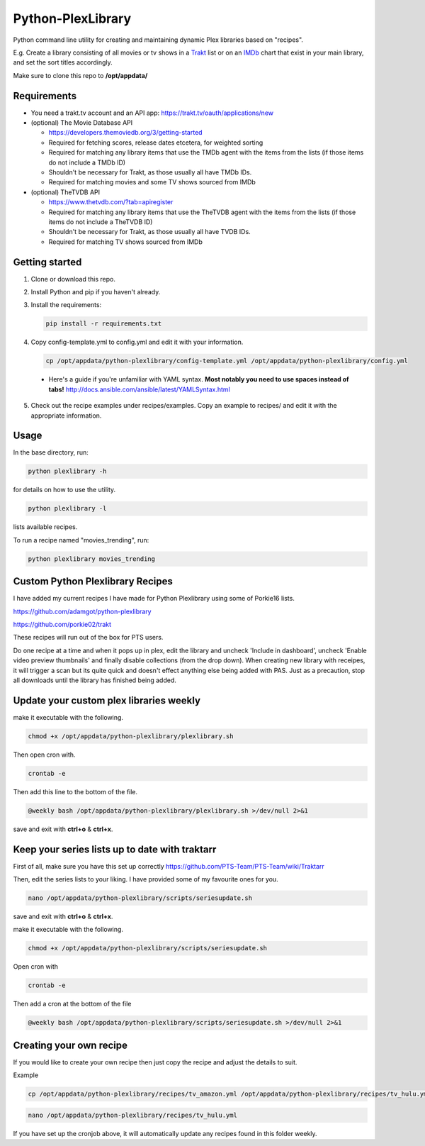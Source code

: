 Python-PlexLibrary
==================

Python command line utility for creating and maintaining dynamic Plex
libraries based on "recipes".

E.g. Create a library consisting of all movies or tv shows in a Trakt_ list or
on an IMDb_ chart that exist in your main library, and set the sort titles
accordingly.

Make sure to clone this repo to **/opt/appdata/**

.. _Trakt: https://trakt.tv/
.. _IMDb: https://imdb.com/

Requirements
------------

* You need a trakt.tv account and an API app: https://trakt.tv/oauth/applications/new

* (optional) The Movie Database API

  * https://developers.themoviedb.org/3/getting-started
    
  * Required for fetching scores, release dates etcetera, for weighted sorting 
    
  * Required for matching any library items that use the TMDb agent with the items from the lists (if those items do not include a TMDb ID)
    
  * Shouldn't be necessary for Trakt, as those usually all have TMDb IDs.

  * Required for matching movies and some TV shows sourced from IMDb

* (optional) TheTVDB API

  * https://www.thetvdb.com/?tab=apiregister
    
  * Required for matching any library items that use the TheTVDB agent with the items from the lists (if those items do not include a TheTVDB ID)
    
  * Shouldn't be necessary for Trakt, as those usually all have TVDB IDs.

  * Required for matching TV shows sourced from IMDb

Getting started
---------------

1. Clone or download this repo.

2. Install Python and pip if you haven't already.

3. Install the requirements:

   .. code-block:: shell

       pip install -r requirements.txt

4. Copy config-template.yml to config.yml and edit it with your information.

  .. code-block:: shell

      cp /opt/appdata/python-plexlibrary/config-template.yml /opt/appdata/python-plexlibrary/config.yml

  * Here's a guide if you're unfamiliar with YAML syntax. **Most notably you need to use spaces instead of tabs!** http://docs.ansible.com/ansible/latest/YAMLSyntax.html

5. Check out the recipe examples under recipes/examples. Copy an example to recipes/ and edit it with the appropriate information.

Usage
-----
In the base directory, run:

.. code-block:: shell

    python plexlibrary -h

for details on how to use the utility.

.. code-block:: shell

    python plexlibrary -l

lists available recipes.

To run a recipe named "movies_trending", run:

.. code-block:: shell

    python plexlibrary movies_trending
    
Custom Python Plexlibrary Recipes
---------------------------------
I have added my current recipes I have made for Python Plexlibrary using some of Porkie16 lists.

https://github.com/adamgot/python-plexlibrary

https://github.com/porkie02/trakt

These recipes will run out of the box for PTS users.

Do one recipe at a time and when it pops up in plex, edit the library and uncheck 'Include in dashboard', uncheck 'Enable video preview thumbnails' and finally disable collections (from the drop down). When creating new library with receipes, it will trigger a scan but its quite quick and doesn't effect anything else being added with PAS. Just as a precaution, stop all downloads until the library has finished being added.

Update your custom plex libraries weekly
----------------------------------------

make it executable with the following.

.. code-block:: shell

    chmod +x /opt/appdata/python-plexlibrary/plexlibrary.sh

Then open cron with.

.. code-block:: shell

    crontab -e

Then add this line to the bottom of the file.

.. code-block:: shell

    @weekly bash /opt/appdata/python-plexlibrary/plexlibrary.sh >/dev/null 2>&1
    
save and exit with **ctrl+o** & **ctrl+x**.

Keep your series lists up to date with traktarr
-----------------------------------------------

First of all, make sure you have this set up correctly https://github.com/PTS-Team/PTS-Team/wiki/Traktarr

Then, edit the series lists to your liking. I have provided some of my favourite ones for you.

.. code-block:: shell

    nano /opt/appdata/python-plexlibrary/scripts/seriesupdate.sh

save and exit with **ctrl+o** & **ctrl+x**.

make it executable with the following.

.. code-block:: shell

    chmod +x /opt/appdata/python-plexlibrary/scripts/seriesupdate.sh

Open cron with

.. code-block:: shell

    crontab -e

Then add a cron at the bottom of the file

.. code-block:: shell

    @weekly bash /opt/appdata/python-plexlibrary/scripts/seriesupdate.sh >/dev/null 2>&1

Creating your own recipe
------------------------

If you would like to create your own recipe then just copy the recipe and adjust the details to suit.

Example

.. code-block:: shell

    cp /opt/appdata/python-plexlibrary/recipes/tv_amazon.yml /opt/appdata/python-plexlibrary/recipes/tv_hulu.yml
    
.. code-block:: shell

    nano /opt/appdata/python-plexlibrary/recipes/tv_hulu.yml

If you have set up the cronjob above, it will automatically update any recipes found in this folder weekly.

